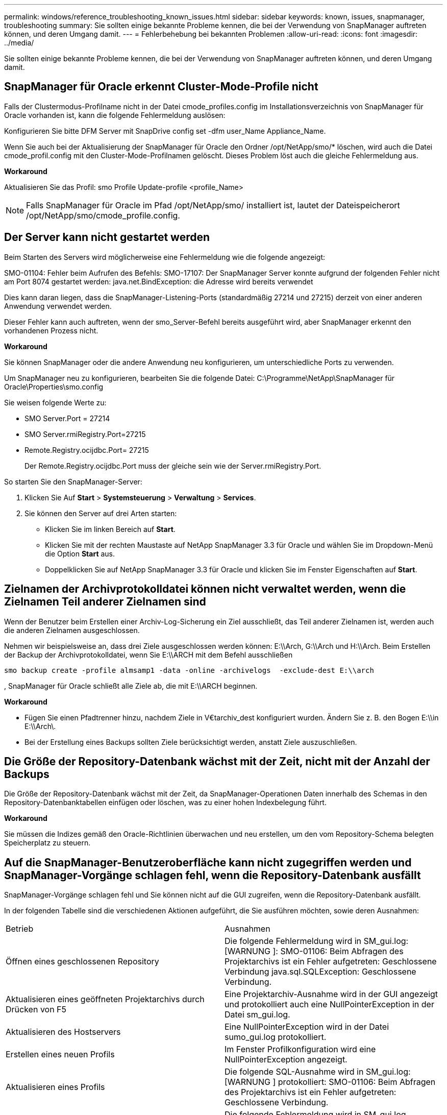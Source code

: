---
permalink: windows/reference_troubleshooting_known_issues.html 
sidebar: sidebar 
keywords: known, issues, snapmanager, troubleshooting 
summary: Sie sollten einige bekannte Probleme kennen, die bei der Verwendung von SnapManager auftreten können, und deren Umgang damit. 
---
= Fehlerbehebung bei bekannten Problemen
:allow-uri-read: 
:icons: font
:imagesdir: ../media/


[role="lead"]
Sie sollten einige bekannte Probleme kennen, die bei der Verwendung von SnapManager auftreten können, und deren Umgang damit.



== SnapManager für Oracle erkennt Cluster-Mode-Profile nicht

Falls der Clustermodus-Profilname nicht in der Datei cmode_profiles.config im Installationsverzeichnis von SnapManager für Oracle vorhanden ist, kann die folgende Fehlermeldung auslösen:

Konfigurieren Sie bitte DFM Server mit SnapDrive config set -dfm user_Name Appliance_Name.

Wenn Sie auch bei der Aktualisierung der SnapManager für Oracle den Ordner /opt/NetApp/smo/* löschen, wird auch die Datei cmode_profil.config mit den Cluster-Mode-Profilnamen gelöscht. Dieses Problem löst auch die gleiche Fehlermeldung aus.

*Workaround*

Aktualisieren Sie das Profil: smo Profile Update-profile <profile_Name>


NOTE: Falls SnapManager für Oracle im Pfad /opt/NetApp/smo/ installiert ist, lautet der Dateispeicherort /opt/NetApp/smo/cmode_profile.config.



== Der Server kann nicht gestartet werden

Beim Starten des Servers wird möglicherweise eine Fehlermeldung wie die folgende angezeigt:

SMO-01104: Fehler beim Aufrufen des Befehls: SMO-17107: Der SnapManager Server konnte aufgrund der folgenden Fehler nicht am Port 8074 gestartet werden: java.net.BindException: die Adresse wird bereits verwendet

Dies kann daran liegen, dass die SnapManager-Listening-Ports (standardmäßig 27214 und 27215) derzeit von einer anderen Anwendung verwendet werden.

Dieser Fehler kann auch auftreten, wenn der smo_Server-Befehl bereits ausgeführt wird, aber SnapManager erkennt den vorhandenen Prozess nicht.

*Workaround*

Sie können SnapManager oder die andere Anwendung neu konfigurieren, um unterschiedliche Ports zu verwenden.

Um SnapManager neu zu konfigurieren, bearbeiten Sie die folgende Datei: C:\Programme\NetApp\SnapManager für Oracle\Properties\smo.config

Sie weisen folgende Werte zu:

* SMO Server.Port = 27214
* SMO Server.rmiRegistry.Port=27215
* Remote.Registry.ocijdbc.Port= 27215
+
Der Remote.Registry.ocijdbc.Port muss der gleiche sein wie der Server.rmiRegistry.Port.



So starten Sie den SnapManager-Server:

. Klicken Sie Auf *Start* > *Systemsteuerung* > *Verwaltung* > *Services*.
. Sie können den Server auf drei Arten starten:
+
** Klicken Sie im linken Bereich auf *Start*.
** Klicken Sie mit der rechten Maustaste auf NetApp SnapManager 3.3 für Oracle und wählen Sie im Dropdown-Menü die Option *Start* aus.
** Doppelklicken Sie auf NetApp SnapManager 3.3 für Oracle und klicken Sie im Fenster Eigenschaften auf *Start*.






== Zielnamen der Archivprotokolldatei können nicht verwaltet werden, wenn die Zielnamen Teil anderer Zielnamen sind

Wenn der Benutzer beim Erstellen einer Archiv-Log-Sicherung ein Ziel ausschließt, das Teil anderer Zielnamen ist, werden auch die anderen Zielnamen ausgeschlossen.

Nehmen wir beispielsweise an, dass drei Ziele ausgeschlossen werden können: E:\\Arch, G:\\Arch und H:\\Arch. Beim Erstellen der Backup der Archivprotokolldatei, wenn Sie E:\\ARCH mit dem Befehl ausschließen

[listing]
----
smo backup create -profile almsamp1 -data -online -archivelogs  -exclude-dest E:\\arch
----
, SnapManager für Oracle schließt alle Ziele ab, die mit E:\\ARCH beginnen.

*Workaround*

* Fügen Sie einen Pfadtrenner hinzu, nachdem Ziele in V€tarchiv_dest konfiguriert wurden. Ändern Sie z. B. den Bogen E:\\in E:\\Arch\.
* Bei der Erstellung eines Backups sollten Ziele berücksichtigt werden, anstatt Ziele auszuschließen.




== Die Größe der Repository-Datenbank wächst mit der Zeit, nicht mit der Anzahl der Backups

Die Größe der Repository-Datenbank wächst mit der Zeit, da SnapManager-Operationen Daten innerhalb des Schemas in den Repository-Datenbanktabellen einfügen oder löschen, was zu einer hohen Indexbelegung führt.

*Workaround*

Sie müssen die Indizes gemäß den Oracle-Richtlinien überwachen und neu erstellen, um den vom Repository-Schema belegten Speicherplatz zu steuern.



== Auf die SnapManager-Benutzeroberfläche kann nicht zugegriffen werden und SnapManager-Vorgänge schlagen fehl, wenn die Repository-Datenbank ausfällt

SnapManager-Vorgänge schlagen fehl und Sie können nicht auf die GUI zugreifen, wenn die Repository-Datenbank ausfällt.

In der folgenden Tabelle sind die verschiedenen Aktionen aufgeführt, die Sie ausführen möchten, sowie deren Ausnahmen:

|===


| Betrieb | Ausnahmen 


 a| 
Öffnen eines geschlossenen Repository
 a| 
Die folgende Fehlermeldung wird in SM_gui.log: [WARNUNG ]: SMO-01106: Beim Abfragen des Projektarchivs ist ein Fehler aufgetreten: Geschlossene Verbindung java.sql.SQLException: Geschlossene Verbindung.



 a| 
Aktualisieren eines geöffneten Projektarchivs durch Drücken von F5
 a| 
Eine Projektarchiv-Ausnahme wird in der GUI angezeigt und protokolliert auch eine NullPointerException in der Datei sm_gui.log.



 a| 
Aktualisieren des Hostservers
 a| 
Eine NullPointerException wird in der Datei sumo_gui.log protokolliert.



 a| 
Erstellen eines neuen Profils
 a| 
Im Fenster Profilkonfiguration wird eine NullPointerException angezeigt.



 a| 
Aktualisieren eines Profils
 a| 
Die folgende SQL-Ausnahme wird in SM_gui.log: [WARNUNG ] protokolliert: SMO-01106: Beim Abfragen des Projektarchivs ist ein Fehler aufgetreten: Geschlossene Verbindung.



 a| 
Zugriff auf ein Backup
 a| 
Die folgende Fehlermeldung wird in SM_gui.log protokolliert: Die Initialisierung einer Sammlung konnte nicht abgeschlossen werden.



 a| 
Anzeigen der Kloneigenschaften
 a| 
Die folgende Fehlermeldung wird in sm_gui.log protokolliert und sumo_gui.log: Die Initialisierung einer Sammlung konnte nicht abgeschlossen werden.

|===
*Workaround*

Sie müssen sicherstellen, dass die Repository-Datenbank ausgeführt wird, wenn Sie auf die GUI zugreifen möchten oder SnapManager-Vorgänge ausführen möchten.



== Es können keine temporären Dateien für die geklonte Datenbank erstellt werden

Wenn temporäre Tablespaces-Dateien der Zieldatenbank in Mount-Punkten platziert werden, die sich vom Mount-Punkt der Datendateien unterscheiden, ist der Klonvorgang erfolgreich, SnapManager kann jedoch keine temporären Dateien für die geklonte Datenbank erstellen.

*Workaround*

Sie müssen einen der folgenden Schritte ausführen:

* Stellen Sie sicher, dass die Zieldatenbank so angelegt ist, dass temporäre Dateien an demselben Bereitstellungspunkt wie die der Datendateien abgelegt werden.
* Manuelles Erstellen oder Hinzufügen temporärer Dateien in der geklonten Datenbank.




== Das Backup der Data Guard Standby-Datenbank ist fehlgeschlagen

Wenn ein Archivprotokoll mit dem Dienstnamen der primären Datenbank konfiguriert ist, schlägt die Datensicherung der Data Guard Standby-Datenbank fehl.

*Workaround*

In der GUI müssen Sie *External Archive Log Location* angeben, der dem Dienstnamen der primären Datenbank entspricht.

